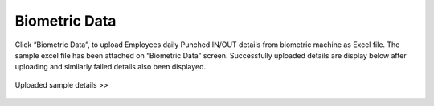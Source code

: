 ***************
Biometric Data
***************

Click “Biometric Data”, to upload Employees daily Punched IN/OUT details from biometric machine as Excel file.
The sample excel file has been attached on “Biometric Data” screen.
Successfully uploaded details are display below after uploading and similarly failed details also been displayed.

.. figure:: images/biometric-data-1.png

Uploaded sample details >>

.. figure:: images/biometric-data-2.png